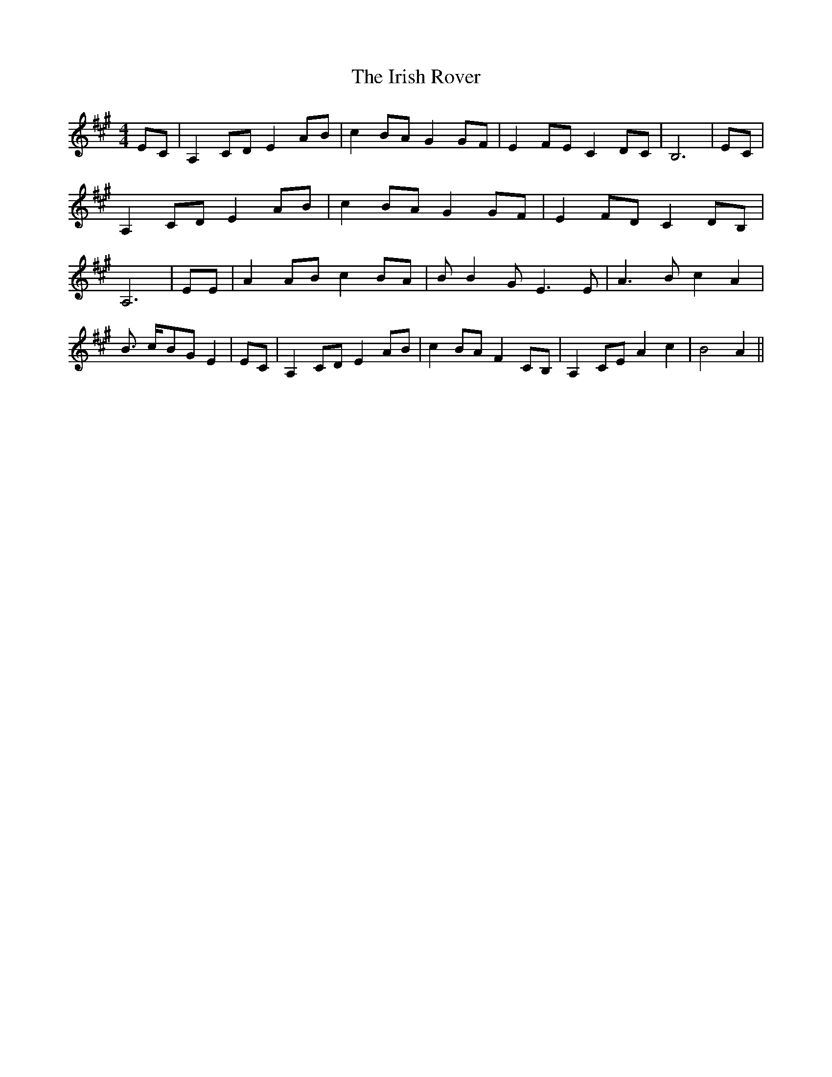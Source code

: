 % Generated more or less automatically by swtoabc by Erich Rickheit KSC
X:1
T:The Irish Rover
M:4/4
L:1/8
K:A
 EC| A,2 CD E2 AB| c2 BA G2 GF| E2 FE C2 DC| B,6| EC| A,2 CD E2 AB|\
 c2 BA G2 GF| E2 FD C2 DB,| A,6| EE| A2 AB c2 BA| B B2 G E3 E| A3 B c2 A2|\
 B3/2- c/2-B-G E2| EC| A,2 CD E2 AB| c2 BA F2 CB,| A,2 CE A2 c2| B4 A2||\



